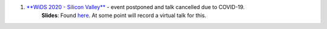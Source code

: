 .. title: Talks
.. slug: talks
.. date: 2020-03-21 14:35:32 UTC-07:00
.. tags: 
.. category: 
.. link: 
.. description: 
.. type: text

1. `**WiDS 2020 - Silicon Valley** <https://events.sap.com/us/wids-2020-sv/en/speaker>`_ - event postponed and talk cancelled due to COVID-19.
    **Slides**: Found `here <https://docs.google.com/presentation/d/1T3Q02TT7cwgVeB9D4zPORWlEiy6oJbeKpc2grMR7Xic/edit?usp=sharing>`_. At some point will record a virtual talk for this.

